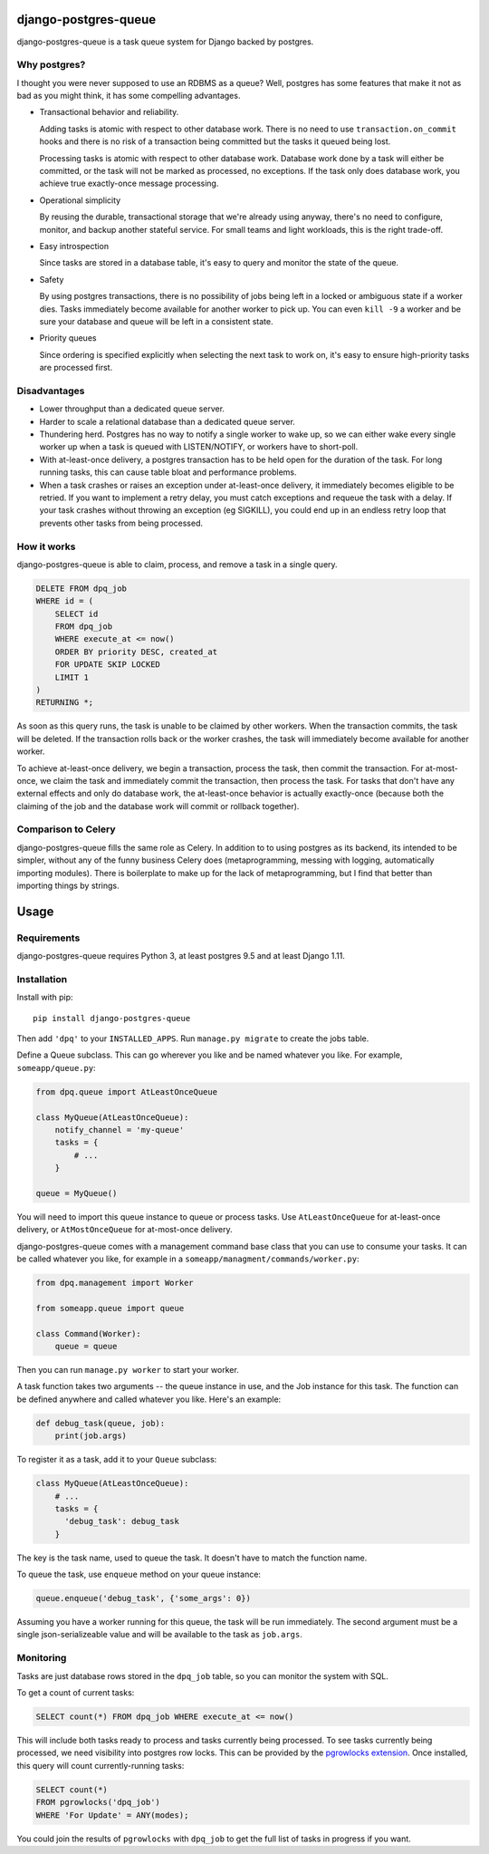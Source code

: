django-postgres-queue
=====================

django-postgres-queue is a task queue system for Django backed by postgres.


Why postgres?
-------------

I thought you were never supposed to use an RDBMS as a queue? Well, postgres
has some features that make it not as bad as you might think, it has some
compelling advantages.

- Transactional behavior and reliability.

  Adding tasks is atomic with respect to other database work. There is no need
  to use ``transaction.on_commit`` hooks and there is no risk of a transaction
  being committed but the tasks it queued being lost.

  Processing tasks is atomic with respect to other database work. Database work
  done by a task will either be committed, or the task will not be marked as
  processed, no exceptions. If the task only does database work, you achieve
  true exactly-once message processing.

- Operational simplicity

  By reusing the durable, transactional storage that we're already using
  anyway, there's no need to configure, monitor, and backup another stateful
  service. For small teams and light workloads, this is the right trade-off.

- Easy introspection

  Since tasks are stored in a database table, it's easy to query and monitor
  the state of the queue.

- Safety

  By using postgres transactions, there is no possibility of jobs being left in
  a locked or ambiguous state if a worker dies. Tasks immediately become
  available for another worker to pick up. You can even ``kill -9`` a worker
  and be sure your database and queue will be left in a consistent state.

- Priority queues

  Since ordering is specified explicitly when selecting the next task to work
  on, it's easy to ensure high-priority tasks are processed first.


Disadvantages
-------------

- Lower throughput than a dedicated queue server.
- Harder to scale a relational database than a dedicated queue server.
- Thundering herd. Postgres has no way to notify a single worker to wake up, so
  we can either wake every single worker up when a task is queued with
  LISTEN/NOTIFY, or workers have to short-poll.
- With at-least-once delivery, a postgres transaction has to be held open for
  the duration of the task. For long running tasks, this can cause table bloat
  and performance problems.
- When a task crashes or raises an exception under at-least-once delivery, it
  immediately becomes eligible to be retried. If you want to implement a retry
  delay, you must catch exceptions and requeue the task with a delay. If your
  task crashes without throwing an exception (eg SIGKILL), you could end up in
  an endless retry loop that prevents other tasks from being processed.


How it works
------------

django-postgres-queue is able to claim, process, and remove a task in a single
query.

.. code:: sql

    DELETE FROM dpq_job
    WHERE id = (
        SELECT id
        FROM dpq_job
        WHERE execute_at <= now()
        ORDER BY priority DESC, created_at
        FOR UPDATE SKIP LOCKED
        LIMIT 1
    )
    RETURNING *;

As soon as this query runs, the task is unable to be claimed by other workers.
When the transaction commits, the task will be deleted. If the transaction
rolls back or the worker crashes, the task will immediately become available
for another worker.

To achieve at-least-once delivery, we begin a transaction, process the task,
then commit the transaction. For at-most-once, we claim the task and
immediately commit the transaction, then process the task. For tasks that don't
have any external effects and only do database work, the at-least-once behavior
is actually exactly-once (because both the claiming of the job and the database
work will commit or rollback together).


Comparison to Celery
--------------------

django-postgres-queue fills the same role as Celery. In addition to to using
postgres as its backend, its intended to be simpler, without any of the funny
business Celery does (metaprogramming, messing with logging, automatically
importing modules). There is boilerplate to make up for the lack of
metaprogramming, but I find that better than importing things by strings.

Usage
=====

Requirements
------------

django-postgres-queue requires Python 3, at least postgres 9.5 and at least
Django 1.11.


Installation
------------

Install with pip::

  pip install django-postgres-queue

Then add ``'dpq'`` to your ``INSTALLED_APPS``. Run ``manage.py migrate`` to
create the jobs table.

Define a Queue subclass. This can go wherever you like and be named whatever
you like. For example, ``someapp/queue.py``:

.. code:: python

    from dpq.queue import AtLeastOnceQueue

    class MyQueue(AtLeastOnceQueue):
        notify_channel = 'my-queue'
        tasks = {
            # ...
        }

    queue = MyQueue()

You will need to import this queue instance to queue or process tasks. Use
``AtLeastOnceQueue`` for at-least-once delivery, or ``AtMostOnceQueue`` for
at-most-once delivery.

django-postgres-queue comes with a management command base class that you can
use to consume your tasks. It can be called whatever you like, for example in a
``someapp/managment/commands/worker.py``:

.. code:: python

    from dpq.management import Worker

    from someapp.queue import queue

    class Command(Worker):
        queue = queue

Then you can run ``manage.py worker`` to start your worker.

A task function takes two arguments -- the queue instance in use, and the Job
instance for this task. The function can be defined anywhere and called
whatever you like. Here's an example:

.. code:: python

    def debug_task(queue, job):
        print(job.args)

To register it as a task, add it to your ``Queue`` subclass:

.. code:: python

    class MyQueue(AtLeastOnceQueue):
        # ...
        tasks = {
          'debug_task': debug_task
        }

The key is the task name, used to queue the task. It doesn't have to match the
function name.

To queue the task, use ``enqueue`` method on your queue instance:

.. code:: python

    queue.enqueue('debug_task', {'some_args': 0})

Assuming you have a worker running for this queue, the task will be run
immediately. The second argument must be a single json-serializeable value and
will be available to the task as ``job.args``.


Monitoring
----------

Tasks are just database rows stored in the ``dpq_job`` table, so you can
monitor the system with SQL.

To get a count of current tasks:

.. code:: sql

    SELECT count(*) FROM dpq_job WHERE execute_at <= now()


This will include both tasks ready to process and tasks currently being
processed. To see tasks currently being processed, we need visibility into
postgres row locks. This can be provided by the `pgrowlocks extension
<https://www.postgresql.org/docs/9.6/static/pgrowlocks.html>`_.  Once
installed, this query will count currently-running tasks:

.. code:: sql

    SELECT count(*)
    FROM pgrowlocks('dpq_job')
    WHERE 'For Update' = ANY(modes);

You could join the results of ``pgrowlocks`` with ``dpq_job`` to get the full
list of tasks in progress if you want.
